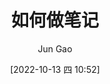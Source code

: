 :PROPERTIES:
:ID:       C028E8F8-5CE6-48A5-9F2A-AFEBCCDF466F
:END:
#+TITLE: 如何做笔记
#+AUTHOR: Jun Gao
#+DATE: [2022-10-13 四 10:52]
#+HUGO_BASE_DIR: ../
#+HUGO_SECTION: notes
